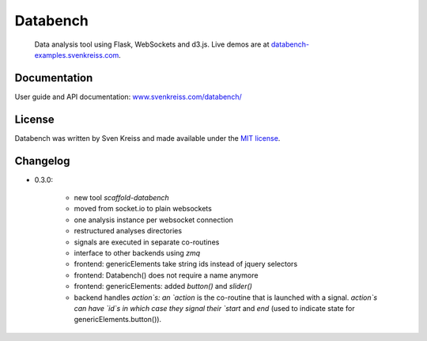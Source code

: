 Databench
=========

    Data analysis tool using Flask, WebSockets and d3.js. Live demos are at
    `databench-examples.svenkreiss.com <http://databench-examples.svenkreiss.com>`_.

.. image:: https://travis-ci.org/svenkreiss/databench.png?branch=master
    :target: https://travis-ci.org/svenkreiss/databench


Documentation
-------------

User guide and API documentation: `www.svenkreiss.com/databench/ <http://www.svenkreiss.com/databench/>`_


License
-------

Databench was written by Sven Kreiss and made available under the `MIT license <https://github.com/svenkreiss/databench/blob/master/LICENSE>`_.


Changelog
---------

* 0.3.0:

    * new tool `scaffold-databench`
    * moved from socket.io to plain websockets
    * one analysis instance per websocket connection
    * restructured analyses directories
    * signals are executed in separate co-routines
    * interface to other backends using `zmq`
    * frontend: genericElements take string ids instead of jquery selectors
    * frontend: Databench() does not require a name anymore
    * frontend: genericElements: added `button()` and `slider()`
    * backend handles `action`s: an `action` is the co-routine that is launched with a signal. `action`s can have `id`s in which case they signal their `start` and `end` (used to indicate state for genericElements.button()).
